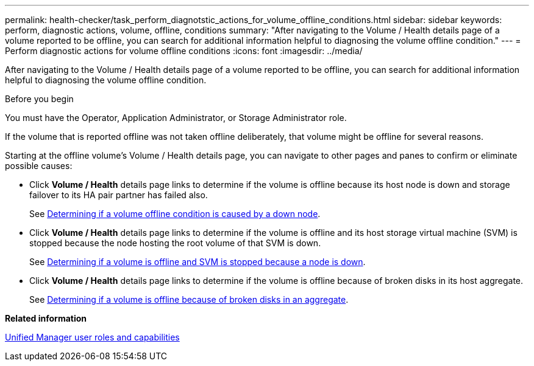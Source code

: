 ---
permalink: health-checker/task_perform_diagnotstic_actions_for_volume_offline_conditions.html
sidebar: sidebar
keywords: perform, diagnostic actions, volume, offline, conditions
summary: "After navigating to the Volume / Health details page of a volume reported to be offline, you can search for additional information helpful to diagnosing the volume offline condition."
---
= Perform diagnostic actions for volume offline conditions
:icons: font
:imagesdir: ../media/

[.lead]
After navigating to the Volume / Health details page of a volume reported to be offline, you can search for additional information helpful to diagnosing the volume offline condition.

.Before you begin

You must have the Operator, Application Administrator, or Storage Administrator role.

If the volume that is reported offline was not taken offline deliberately, that volume might be offline for several reasons.

Starting at the offline volume's Volume / Health details page, you can navigate to other pages and panes to confirm or eliminate possible causes:

* Click *Volume / Health* details page links to determine if the volume is offline because its host node is down and storage failover to its HA pair partner has failed also.
+
See link:task_determine_if_volume_offline_condition_is_by_down_cluster_node.html[Determining if a volume offline condition is caused by a down node].

* Click *Volume / Health* details page links to determine if the volume is offline and its host storage virtual machine (SVM) is stopped because the node hosting the root volume of that SVM is down.
+
See link:task_determine_if_volume_is_offline_and_its_svm_is_stopped.html[Determining if a volume is offline and SVM is stopped because a node is down].

* Click *Volume / Health* details page links to determine if the volume is offline because of broken disks in its host aggregate.
+
See link:task_determine_if_volume_is_offline_because_of_broken_disks.html[Determining if a volume is offline because of broken disks in an aggregate].

*Related information*

link:../config/reference_unified_manager_roles_and_capabilities.html[Unified Manager user roles and capabilities]
// 2025-6-11, OTHERDOC-133